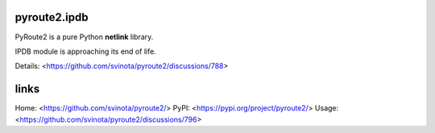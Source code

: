 pyroute2.ipdb
=============

PyRoute2 is a pure Python **netlink** library.

IPDB module is approaching its end of life.

Details: <https://github.com/svinota/pyroute2/discussions/788>

links
=====

Home: <https://github.com/svinota/pyroute2/>
PyPI: <https://pypi.org/project/pyroute2/>
Usage: <https://github.com/svinota/pyroute2/discussions/796>
